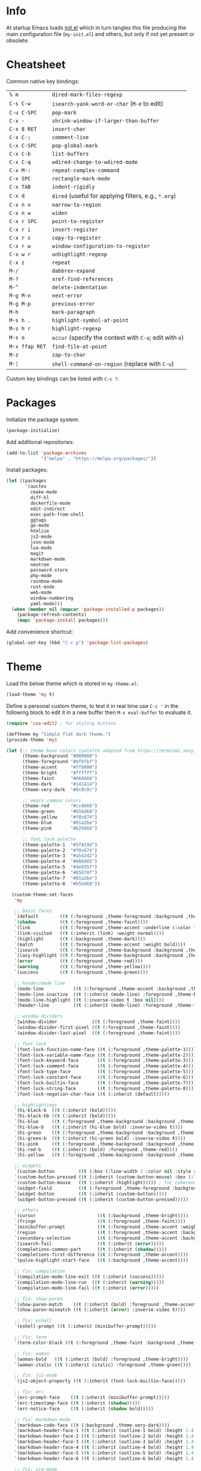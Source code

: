 * Info

At startup Emacs loads [[file:init.el][init.el]] which in turn tangles this file producing the main configuration file (~my-init.el~) and others, but only if not yet present or obsolete.

* Cheatsheet

Common native key bindings:

| ~% m~          | ~dired-mark-files-regexp~                               |
| ~C-s C-w~      | ~isearch-yank-word-or-char~ (~M-e~ to edit)             |
| ~C-u C-SPC~    | ~pop-mark~                                              |
| ~C-x -~        | ~shrink-window-if-larger-than-buffer~                   |
| ~C-x 8 RET~    | ~insert-char~                                           |
| ~C-x C-;~      | ~comment-line~                                          |
| ~C-x C-SPC~    | ~pop-global-mark~                                       |
| ~C-x C-b~      | ~list-buffers~                                          |
| ~C-x C-q~      | ~wdired-change-to-wdired-mode~                          |
| ~C-x M-:~      | ~repeat-complex-command~                                |
| ~C-x SPC~      | ~rectangle-mark-mode~                                   |
| ~C-x TAB~      | ~indent-rigidly~                                        |
| ~C-x d~        | ~dired~ (useful for applying filters, e.g., ~*.org~)    |
| ~C-x n n~      | ~narrow-to-region~                                      |
| ~C-x n w~      | ~widen~                                                 |
| ~C-x r SPC~    | ~point-to-register~                                     |
| ~C-x r i~      | ~insert-register~                                       |
| ~C-x r s~      | ~copy-to-register~                                      |
| ~C-x r w~      | ~window-configuration-to-register~                      |
| ~C-x w r~      | ~unhighlight-regexp~                                    |
| ~C-x z~        | ~repeat~                                                |
| ~M-/~          | ~dabbrev-expand~                                        |
| ~M-?~          | ~xref-find-references~                                  |
| ~M-^~          | ~delete-indentation~                                    |
| ~M-g M-n~      | ~next-error~                                            |
| ~M-g M-p~      | ~previous-error~                                        |
| ~M-h~          | ~mark-paragraph~                                        |
| ~M-s h .~      | ~highlight-symbol-at-point~                             |
| ~M-s h r~      | ~highlight-regexp~                                      |
| ~M-s o~        | ~occur~ (specify the context with ~C-u~; edit with ~e~) |
| ~M-x ffap RET~ | ~find-file-at-point~                                    |
| ~M-z~          | ~zap-to-char~                                           |
| ~M-¦~          | ~shell-command-on-region~ (replace with ~C-u~)          |

Custom key bindings can be listed with ~C-c ?~.

* Packages

Initialize the package system:

#+BEGIN_SRC emacs-lisp
(package-initialize)
#+END_SRC

Add additional repositories:

#+BEGIN_SRC emacs-lisp
(add-to-list 'package-archives
             '("melpa" . "https://melpa.org/packages/"))
#+END_SRC

Install packages:

#+BEGIN_SRC emacs-lisp
(let ((packages
       '(auctex
         cmake-mode
         diff-hl
         dockerfile-mode
         edit-indirect
         exec-path-from-shell
         ggtags
         go-mode
         htmlize
         js2-mode
         json-mode
         lua-mode
         magit
         markdown-mode
         neotree
         password-store
         php-mode
         rainbow-mode
         rust-mode
         web-mode
         window-numbering
         yaml-mode)))
  (when (member nil (mapcar 'package-installed-p packages))
    (package-refresh-contents)
    (mapc 'package-install packages)))
#+END_SRC

Add convenience shortcut:

#+BEGIN_SRC emacs-lisp
(global-set-key (kbd "C-c p") 'package-list-packages)
#+END_SRC

* Theme

Load the below theme which is stored in ~my-theme.el~:

#+BEGIN_SRC emacs-lisp
(load-theme 'my t)
#+END_SRC

Define a personal custom theme, to test it in real time use ~C-c '~ in the following block to edit it in a new buffer then ~M-x eval-buffer~ to evaluate it.

#+BEGIN_SRC emacs-lisp :tangle ~/.emacs.d/my-theme.el
(require 'cus-edit) ; for styling buttons

(deftheme my "Simple flat dark theme.")
(provide-theme 'my)

(let (;; theme base colors (palette adapted from https://terminal.sexy)
      (theme-background "#000000")
      (theme-foreground "#bfbfbf")
      (theme-accent     "#ff6000")
      (theme-bright     "#ffffff")
      (theme-faint      "#666666")
      (theme-dark       "#141414")
      (theme-very-dark  "#0c0c0c")

      ;; emacs common colors
      (theme-red        "#cc6666")
      (theme-green      "#b5bd68")
      (theme-yellow     "#f0c674")
      (theme-blue       "#81a2be")
      (theme-pink       "#b294bb")

      ;; font lock palette
      (theme-palette-1  "#5f819d")
      (theme-palette-2  "#f0c674")
      (theme-palette-3  "#a54242")
      (theme-palette-4  "#666d65")
      (theme-palette-5  "#de935f")
      (theme-palette-6  "#85678f")
      (theme-palette-7  "#81a2be")
      (theme-palette-8  "#b5bd68"))

  (custom-theme-set-faces
   'my

   ;; basic faces
   `(default        ((t (:foreground ,theme-foreground :background ,theme-background))))
   `(shadow         ((t (:foreground ,theme-faint))))
   `(link           ((t (:foreground ,theme-accent :underline (:color foreground-color :style line)))))
   `(link-visited   ((t (:inherit (link) :weight normal))))
   `(highlight      ((t (:background ,theme-dark))))
   `(match          ((t (:foreground ,theme-accent :weight bold))))
   `(isearch        ((t (:foreground ,theme-background :background ,theme-accent))))
   `(lazy-highlight ((t (:foreground ,theme-background :background ,theme-bright))))
   `(error          ((t (:foreground ,theme-red))))
   `(warning        ((t (:foreground ,theme-yellow))))
   `(success        ((t (:foreground ,theme-green))))

   ;; header/mode line
   `(mode-line           ((t (:foreground ,theme-accent :background ,theme-dark :box (:line-width 5 :color ,theme-dark :style nil)))))
   `(mode-line-inactive  ((t (:inherit (mode-line) :foreground ,theme-bright))))
   `(mode-line-highlight ((t (:inverse-video t :box nil))))
   `(header-line         ((t (:inherit (mode-line) :foreground ,theme-foreground))))

   ;; window dividers
   `(window-divider             ((t (:foreground ,theme-faint))))
   `(window-divider-first-pixel ((t (:foreground ,theme-faint))))
   `(window-divider-last-pixel  ((t (:foreground ,theme-faint))))

   ;; font lock
   `(font-lock-function-name-face ((t (:foreground ,theme-palette-1))))
   `(font-lock-variable-name-face ((t (:foreground ,theme-palette-2))))
   `(font-lock-keyword-face       ((t (:foreground ,theme-palette-3))))
   `(font-lock-comment-face       ((t (:foreground ,theme-palette-4))))
   `(font-lock-type-face          ((t (:foreground ,theme-palette-5))))
   `(font-lock-constant-face      ((t (:foreground ,theme-palette-6))))
   `(font-lock-builtin-face       ((t (:foreground ,theme-palette-7))))
   `(font-lock-string-face        ((t (:foreground ,theme-palette-8))))
   `(font-lock-negation-char-face ((t (:inherit (default)))))

   ;; highlightings
   `(hi-black-b  ((t (:inherit (bold)))))
   `(hi-black-hb ((t (:inherit (bold)))))
   `(hi-blue     ((t (:foreground ,theme-background :background ,theme-blue))))
   `(hi-blue-b   ((t (:inherit (hi-blue bold) :inverse-video t))))
   `(hi-green    ((t (:foreground ,theme-background :background ,theme-green))))
   `(hi-green-b  ((t (:inherit (hi-green bold) :inverse-video t))))
   `(hi-pink     ((t (:foreground ,theme-background :background ,theme-pink))))
   `(hi-red-b    ((t (:inherit (bold) :foreground ,theme-red))))
   `(hi-yellow   ((t (:foreground ,theme-background :background ,theme-yellow))))

   ;; widgets
   `(custom-button         ((t (:box (:line-width 2 :color nil :style released-button) :foreground ,theme-foreground :background ,theme-faint))))
   `(custom-button-pressed ((t (:inherit (custom-button-mouse) :box (:line-width 2 :color nil :style released-button) :foreground ,theme-accent))))
   `(custom-button-mouse   ((t (:inherit (highlight))))) ; for coherence with widget-button
   `(widget-field          ((t (:foreground ,theme-foreground :background ,theme-faint))))
   `(widget-button         ((t (:inherit (custom-button)))))
   `(widget-button-pressed ((t (:inherit (custom-button-pressed)))))

   ;; others
   `(cursor                       ((t (:background ,theme-bright))))
   `(fringe                       ((t (:foreground ,theme-faint))))
   `(minibuffer-prompt            ((t (:foreground ,theme-accent :weight bold))))
   `(region                       ((t (:foreground ,theme-accent :background ,theme-faint))))
   `(secondary-selection          ((t (:foreground ,theme-accent :background ,theme-dark))))
   `(isearch-fail                 ((t (:inherit (error)))))
   `(completions-common-part      ((t (:inherit (shadow)))))
   `(completions-first-difference ((t (:foreground ,theme-accent))))
   `(pulse-highlight-start-face   ((t (:background ,theme-accent))))

   ;; fix: compilation
   `(compilation-mode-line-exit ((t (:inherit (success)))))
   `(compilation-mode-line-run  ((t (:inherit (warning)))))
   `(compilation-mode-line-fail ((t (:inherit (error)))))

   ;; fix: show-paren
   `(show-paren-match    ((t (:inherit (bold) :foreground ,theme-accent))))
   `(show-paren-mismatch ((t (:inherit (error) :inverse-video t))))

   ;; fix: eshell
   `(eshell-prompt ((t (:inherit (minibuffer-prompt)))))

   ;; fix: term
   `(term-color-black ((t (:foreground ,theme-faint :background ,theme-faint))))

   ;; fix: woman
   `(woman-bold   ((t (:inherit (bold) :foreground ,theme-bright))))
   `(woman-italic ((t (:inherit (italic) :foreground ,theme-green))))

   ;; fix: js2-mode
   `(js2-object-property ((t (:inherit (font-lock-builtin-face)))))

   ;; fix: erc
   `(erc-prompt-face    ((t (:inherit (minibuffer-prompt)))))
   `(erc-timestamp-face ((t (:inherit (shadow)))))
   `(erc-notice-face    ((t (:inherit (shadow bold)))))

   ;; fix: markdown-mode
   `(markdown-code-face ((t (:background ,theme-very-dark))))
   `(markdown-header-face-1 ((t (:inherit (outline-1 bold) :height 1.4 :background ,theme-very-dark))))
   `(markdown-header-face-2 ((t (:inherit (outline-2 bold) :height 1.4 :background ,theme-very-dark))))
   `(markdown-header-face-3 ((t (:inherit (outline-3 bold) :height 1.4 :background ,theme-very-dark))))
   `(markdown-header-face-4 ((t (:inherit (outline-4 bold) :height 1.4 :background ,theme-very-dark))))
   `(markdown-header-face-5 ((t (:inherit (outline-5 bold) :height 1.4 :background ,theme-very-dark))))
   `(markdown-header-face-6 ((t (:inherit (outline-6 bold) :height 1.4 :background ,theme-very-dark))))

   ;; fix: org-mode
   `(org-block                 ((t (:background ,theme-very-dark))))
   `(org-code                  ((t (:inherit (font-lock-string-face) :background ,theme-very-dark))))
   `(org-verbatim              ((t (:inherit (font-lock-string-face) :background ,theme-very-dark))))
   `(org-document-info-keyword ((t (:inherit (org-meta-line)))))
   `(org-block-begin-line      ((t (:inherit (org-meta-line) :height 0.7))))
   `(org-block-end-line        ((t (:inherit (org-meta-line) :height 0.7))))
   `(org-ellipsis              ((t (:inherit (link)))))
   `(org-tag                   ((t (:inherit (shadow)))))
   `(org-level-1               ((t (:inherit (outline-1 bold) :height 1.4 :background ,theme-very-dark))))
   `(org-level-2               ((t (:inherit (outline-2 bold) :height 1.4 :background ,theme-very-dark))))
   `(org-level-3               ((t (:inherit (outline-3 bold) :height 1.4 :background ,theme-very-dark))))
   `(org-level-4               ((t (:inherit (outline-4 bold) :height 1.4 :background ,theme-very-dark))))
   `(org-level-5               ((t (:inherit (outline-5 bold) :height 1.4 :background ,theme-very-dark))))
   `(org-level-6               ((t (:inherit (outline-6 bold) :height 1.4 :background ,theme-very-dark))))
   `(org-level-7               ((t (:inherit (outline-7 bold) :height 1.4 :background ,theme-very-dark))))
   `(org-level-8               ((t (:inherit (outline-8 bold) :height 1.4 :background ,theme-very-dark))))

   ;; fix: magit
   `(git-commit-overlong-summary ((t (:inherit (font-lock-warning-face) :inverse-video t))))

   ;; fix: diff-hl-mode
   `(diff-hl-change ((t (:inherit (warning) :inverse-video t))))
   `(diff-hl-insert ((t (:inherit (success) :inverse-video t))))
   `(diff-hl-delete ((t (:inherit (error) :inverse-video t))))))
#+END_SRC

** Theme-related configuration

Widgets:

#+BEGIN_SRC emacs-lisp
(custom-theme-set-variables
 'my
 '(custom-raised-buttons t)
 '(widget-push-button-prefix " ")
 '(widget-push-button-suffix " ")
 '(widget-link-prefix " ")
 '(widget-link-suffix " "))
#+END_SRC

Window dividers:

#+BEGIN_SRC emacs-lisp
(custom-theme-set-variables
 'my
 '(window-divider-mode t)
 '(window-divider-default-places t)
 '(window-divider-default-bottom-width 6)
 '(window-divider-default-right-width 6))
#+END_SRC

~diff-hl~ mode:

#+BEGIN_SRC emacs-lisp
(custom-theme-set-variables
 'my
 '(global-diff-hl-mode t)
 '(diff-hl-draw-borders nil))
#+END_SRC

* Configuration

** Automatic whitespace management

Define a local minor mode that deletes trailing whitespaces on save if enabled:

#+BEGIN_SRC emacs-lisp
(defun my/trim-whitespace--handler ()
  "Delete trailing whitespaces if `my/trim-whitespace-mode' is enabled."
  (when my/trim-whitespace-mode
    (delete-trailing-whitespace)))

(define-minor-mode my/trim-whitespace-mode
  "Delete trailing whitespaces on save."
  :init-value t
  :lighter " W"
  (my/trim-whitespace--handler))

(add-hook 'before-save-hook 'my/trim-whitespace--handler)
#+END_SRC

Add convenience shortcut:

#+BEGIN_SRC emacs-lisp
(global-set-key (kbd "C-c d") 'my/trim-whitespace-mode)
#+END_SRC

** Backups

Put all the backups in a single place without touching the original file:

#+BEGIN_SRC emacs-lisp
(custom-set-variables
 '(backup-by-copying t)
 '(backup-directory-alist '(("." . "~/.emacs.d/backups"))))
#+END_SRC

** Calculator

Run the calculator in the echo area:

#+BEGIN_SRC emacs-lisp
(custom-set-variables
 '(calculator-electric-mode t))
#+END_SRC

Add convenience shortcut:

#+BEGIN_SRC emacs-lisp
(global-set-key (kbd "C-c m") 'calculator)
#+END_SRC

** Code indenting and formatting

Never use tabs and fix the default C indentation:

#+BEGIN_SRC emacs-lisp
(custom-set-variables
 '(require-final-newline 'ask)
 '(fill-column 80)
 '(c-backslash-column 79)
 '(c-backslash-max-column 79)
 '(indent-tabs-mode nil)
 '(c-basic-offset 4)
 '(c-offsets-alist
   '((substatement-open . 0)
     (brace-list-intro . +)
     (arglist-intro . +)
     (arglist-close . 0)
     (cpp-macro . 0)
     (innamespace . 0))))
#+END_SRC

** Comb

Use a local copy since it is still in active development:

#+BEGIN_SRC emacs-lisp
(add-to-list 'load-path "~/dev/comb/")
(require 'comb)
#+END_SRC

Customize the keybindings:

#+BEGIN_SRC  emacs-lisp
(define-key comb-keymap (kbd "RET") 'comb-approve-next)
(define-key comb-keymap (kbd "DEL") 'comb-reject-next)
(define-key comb-keymap (kbd "SPC") 'comb-undecide-next)
#+END_SRC

** Compilation

Make the compiling interaction less painful:

#+BEGIN_SRC emacs-lisp
(custom-set-variables
 '(compile-command "make")
 '(compilation-scroll-output 'first-error)
 '(compilation-always-kill t)
 '(compilation-disable-input t))
#+END_SRC

Automatically kill the compilation window on success after a short delay, but only if successful:

#+BEGIN_SRC emacs-lisp
(defun my/compile-auto-quit (buffer status)
  (let ((window (get-buffer-window buffer)))
    (when (and (equal (buffer-name buffer) "*compilation*") ; do not kill grep and similar
               my/compile-should-auto-quit
               window
               (equal status "finished\n"))
      (run-at-time 1 nil 'quit-window nil window))))

(add-to-list 'compilation-finish-functions 'my/compile-auto-quit)
#+END_SRC

Inhibit the behavior if the compilation window is already present when the re/compilation is started:

#+BEGIN_SRC emacs-lisp
(defun my/compile-before (&rest ignore)
  (let* ((buffer (get-buffer "*compilation*"))
         (window (get-buffer-window buffer)))
    (setq my/compile-should-auto-quit (not (and buffer window)))))

(advice-add 'compile :before 'my/compile-before)
(advice-add 'recompile :before 'my/compile-before)
#+END_SRC

Add a recompilation helper:

#+BEGIN_SRC emacs-lisp
(defun my/smart-compile ()
  "Recompile or prompt a new compilation."
  (interactive)
  ;; reload safe variables silently
  (let ((enable-local-variables :safe))
    (hack-local-variables))
  ;; smart compile
  (if (local-variable-p 'compile-command)
      (compile compile-command)
    (let ((buffer (get-buffer "*compilation*")))
      (if buffer
          (with-current-buffer buffer
            (recompile))
        (call-interactively 'compile)))))
#+END_SRC

*Note:* a mere ~recompile~ will not work because it would use the ~compilation-command~ of the current buffer.

Add convenience shortcuts:

#+BEGIN_SRC emacs-lisp
(global-set-key (kbd "C-c c") 'my/smart-compile)
(global-set-key (kbd "C-c C") 'compile)
#+END_SRC

** Custom paragraph motions

The default key bindings with an Italian keyboard are crazy, plus due to ghosting not every keyboard is able to process such sequences:

#+BEGIN_SRC emacs-lisp
(global-set-key (kbd "M-p") 'backward-paragraph)
(global-set-key (kbd "M-n") 'forward-paragraph)
#+END_SRC

*Note:* ~<C-up>~ and ~<C-down>~ can be used instead.

** Dired

Use the native Emacs Lisp ~ls~ program emulation:

#+BEGIN_SRC emacs-lisp
(require 'ls-lisp)

(custom-set-variables
 '(ls-lisp-use-insert-directory-program nil))
#+END_SRC

Group directories first and tune the displayed information:

#+BEGIN_SRC emacs-lisp
(custom-set-variables
 '(ls-lisp-dirs-first t)
 '(ls-lisp-use-localized-time-format t)
 '(ls-lisp-verbosity '(uid gid)))
#+END_SRC

No visual line wrapping:

#+BEGIN_SRC emacs-lisp
(add-hook 'dired-mode-hook (lambda () (visual-line-mode -1)))
#+END_SRC

** Easy customization interface

Avoid that Emacs messes up the configuration files:

#+BEGIN_SRC emacs-lisp
(custom-set-variables
 '(custom-file "/dev/null"))
#+END_SRC

This basically inhibit the "Save for Future Sessions" feature; saving the above file and manually loading it will not work either.

** Easy ~revert-buffer~

Revert the current buffer without confirmation:

#+BEGIN_SRC emacs-lisp
(defun my/force-revert-buffer ()
  "Revert buffer without confirmation."
  (interactive)
  (revert-buffer t t))
#+END_SRC

Add convenience shortcut:

#+BEGIN_SRC emacs-lisp
(global-set-key (kbd "C-c R") 'my/force-revert-buffer)
#+END_SRC

** ERC

Disable hard fill:

#+BEGIN_SRC emacs-lisp
(custom-set-variables
 '(erc-modules '(completion
                 autojoin
                 button
                 irccontrols
                 list
                 match
                 menu
                 move-to-prompt
                 netsplit
                 networks
                 noncommands
                 readonly
                 ring
                 stamp
                 track)))
#+END_SRC

Make track mode less noisy:

#+BEGIN_SRC emacs-lisp
(custom-set-variables
 '(erc-track-exclude-types '("JOIN" "KICK" "NICK" "PART" "QUIT" "MODE")))
#+END_SRC

Set the timestamp on the left and always visible:

#+BEGIN_SRC emacs-lisp
(custom-set-variables
 '(erc-insert-timestamp-function 'erc-insert-timestamp-left)
 '(erc-timestamp-format "[%H:%M] ")
 '(erc-timestamp-only-if-changed-flag nil))
#+END_SRC

Disable automatic point recentering so that the prompt stays still (see ~C-h v scroll-conservatively~ for the magic number):

#+BEGIN_SRC emacs-lisp
(add-hook 'erc-mode-hook
          (lambda ()
            (set (make-local-variable 'scroll-conservatively) 101)))
#+END_SRC

Automatic [[https://freenode.net/][Freenode]] connection:

#+BEGIN_SRC emacs-lisp
(defun my/irc ()
  (interactive)
  (let* ((credentials (split-string (password-store-get "Freenode")))
         (nick (nth 0 credentials))
         (password (nth 1 credentials)))
    (erc
     :server "irc.freenode.net"
     :port 6667
     :nick nick
     :password password)))
#+END_SRC

Credentials are fetched from [[https://www.passwordstore.org/][pass]] (a graphical pinentry for GPG must be available, e.g., ~pinentry-qt~ and ~pinentry-mac~).

Setup the autojoin list:

#+BEGIN_SRC emacs-lisp
(custom-set-variables
 '(erc-autojoin-channels-alist '(("freenode.net$" . ("#emacs")))))
#+END_SRC

Add convenience shortcut:

#+BEGIN_SRC emacs-lisp
(global-set-key (kbd "C-c i") 'my/irc)
#+END_SRC

** Error navigation

Break the convention and use a single key shortcut for navigating errors:

#+BEGIN_SRC emacs-lisp
(global-set-key (kbd "<f5>") 'previous-error)
(global-set-key (kbd "<f8>") 'next-error)
#+END_SRC

** Eshell

Nicer prompt for Eshell:

#+BEGIN_SRC emacs-lisp
(defun my/eshell-prompt-function ()
  (format "%s\n%s "
          (abbreviate-file-name (eshell/pwd))
          (if (= (user-uid) 0) "#" "$")))

(custom-set-variables
 '(eshell-banner-message "")
 '(eshell-prompt-regexp "^[$#] ")
 '(eshell-prompt-function 'my/eshell-prompt-function))
#+END_SRC

Add convenience shortcut:

#+BEGIN_SRC emacs-lisp
(global-set-key (kbd "C-c e") 'eshell)
#+END_SRC

** find

Search in the whole path by default:

#+BEGIN_SRC emacs-lisp
(custom-set-variables
 '(find-name-arg "-path"))
#+END_SRC

Add convenience shortcuts:

#+BEGIN_SRC emacs-lisp
(global-set-key (kbd "C-c f") 'find-name-dired)
#+END_SRC

** ggtags

Enable ggtags globally for every C-derived programming mode:

#+BEGIN_SRC emacs-lisp
(add-hook 'c-mode-common-hook
          (lambda ()
            (ggtags-mode 1)))
#+END_SRC

** Grep

Ignore Node.js folder in searches:

#+BEGIN_SRC emacs-lisp
(eval-after-load "grep"
  '(add-to-list 'grep-find-ignored-directories "node_modules"))
#+END_SRC

Use a cleaner ~grep~ output by hiding the command:

#+BEGIN_SRC emacs-lisp
(defun my/grep-fix ()
  (save-excursion
    (let ((inhibit-read-only t))
      (goto-line 4)
      (kill-whole-line))))

(add-hook 'grep-setup-hook 'my/grep-fix)
#+END_SRC

Call ~rgrep~ in the same conditions if there is already an ~rgrep~ buffer alive:

#+BEGIN_SRC emacs-lisp
(defun my/rgrep ()
  (interactive)
  (if (and (boundp 'grep-last-buffer)
           (buffer-live-p grep-last-buffer))
      (rgrep
       (grep-read-regexp)
       (car grep-files-history)
       (with-current-buffer grep-last-buffer default-directory))
    (call-interactively 'rgrep)))
#+END_SRC

Add convenience shortcuts:

#+BEGIN_SRC emacs-lisp
(global-set-key (kbd "C-c g") 'my/rgrep)
#+END_SRC

** HTML

Associate ~web-mode~:

#+BEGIN_SRC emacs-lisp
(add-to-list 'auto-mode-alist '("\\.html?\\'" . web-mode))
#+END_SRC

** IBuffer

Do not annoy with trivial confirmations:

#+BEGIN_SRC emacs-lisp
(custom-set-variables
 '(ibuffer-expert t))
#+END_SRC

Use ~ibuffer~ instead of ~list-buffer~:

#+BEGIN_SRC emacs-lisp
(defalias 'list-buffers 'ibuffer)
#+END_SRC

No visual line wrapping:

#+BEGIN_SRC emacs-lisp
(add-hook 'ibuffer-mode-hook (lambda () (visual-line-mode -1)))
#+END_SRC

** Initialization

#+BEGIN_SRC emacs-lisp
(custom-set-variables
 '(initial-scratch-message "")
 '(initial-buffer-choice t))
#+END_SRC

** Isearch

Avoid interactive search/replace to happen in invisible text, this is useful when searching for a particular Markdown heading in overview mode:

#+BEGIN_SRC emacs-lisp
(custom-set-variables
 '(search-invisible nil))
#+END_SRC

** Ispell

#+BEGIN_SRC emacs-lisp
(custom-set-variables
 '(ispell-silently-savep t))
#+END_SRC

#+BEGIN_SRC emacs-lisp
(add-to-list 'safe-local-eval-forms
             '(setq ispell-personal-dictionary
                    (concat (locate-dominating-file default-directory ".dir-locals.el")
                            ".dictionary")))

(add-to-list 'safe-local-eval-forms
             '(setq ispell-personal-dictionary ".dictionary"))
#+END_SRC

The above allows to safely set a per-directory personal dictionary, use the following as a template for ~.dir-locals.el~:

#+BEGIN_SRC emacs-lisp :tangle no
((nil . ((ispell-local-dictionary . "english")
         (eval . (setq ispell-personal-dictionary
                       (concat (locate-dominating-file default-directory ".dir-locals.el")
                               ".dictionary"))))))
#+END_SRC

Use the following as a template for single files:

#+BEGIN_SRC emacs-lisp :tangle no
# Local Variables:
# ispell-local-dictionary: "english"
# eval: (setq ispell-personal-dictionary ".dictionary")
# End:
#+END_SRC

** JavaScript

Associate ~js2-mode~:

#+BEGIN_SRC emacs-lisp
(add-to-list 'auto-mode-alist '("\\.js\\'" . js2-mode))
(add-to-list 'interpreter-mode-alist '("node" . js2-mode))
#+END_SRC

Do not mark as errors Node.js globals:

#+BEGIN_SRC emacs-lisp
(custom-set-variables
 '(js2-include-node-externs t)
 '(js2-skip-preprocessor-directives t))
#+END_SRC

** Keywords highlighting

Useful keyword highlighting:

#+BEGIN_SRC emacs-lisp
(defun my/keywords-highlighting ()
  (let* ((regexp "\\<TODO\\>\\|\\<XXX\\>")
         (match `((,regexp 0 font-lock-warning-face t))))
    (font-lock-add-keywords nil match t)))

(add-hook 'text-mode-hook 'my/keywords-highlighting)
(add-hook 'prog-mode-hook 'my/keywords-highlighting)
#+END_SRC

** Magit

Use Magit for external ~git commit~ and enable spell checking:

#+BEGIN_SRC emacs-lisp
(global-git-commit-mode)
(add-hook 'git-commit-setup-hook 'git-commit-turn-on-flyspell)
#+END_SRC

Configure section visibility in status:

#+BEGIN_SRC emacs-lisp
(custom-set-variables
 '(magit-section-initial-visibility-alist
   '((stashes . show)
     (unpushed . show))))
#+END_SRC

Add convenience shortcut:

#+BEGIN_SRC emacs-lisp
(global-set-key (kbd "C-c s") 'magit-status)
#+END_SRC

** Markdown

Visual improvements:

#+BEGIN_SRC emacs-lisp
(custom-set-variables
 '(markdown-fontify-code-blocks-natively t))
#+END_SRC

Customize the ellipses character:

#+BEGIN_SRC emacs-lisp
(set-display-table-slot standard-display-table
                        'selective-display
                        (string-to-vector "\u2026"))
#+END_SRC

Customize the global cycling:

#+BEGIN_SRC emacs-lisp
(advice-add 'markdown-cycle :before 'my/markdown-cycle-advice)

(defun my/markdown-cycle-advice (arg)
  ;; skip "CONTENTS" visibility global status
  (when (eq markdown-cycle-global-status 2)
    (setq markdown-cycle-global-status 3))
  ;; skip "SUBTREE" visibility subtree status
  (when (eq markdown-cycle-subtree-status 'children)
    (setq markdown-cycle-subtree-status 'subtree))
  ;; scroll the current heading to top if globally invoked
  (when arg
    (ignore-errors (markdown-back-to-heading))
    (recenter 0)))
#+END_SRC

** Minibuffer history

Infinite minibuffer history:

#+BEGIN_SRC emacs-lisp
(custom-set-variables
 '(savehist-mode t)
 '(history-length t))
#+END_SRC

** Mouse behavior

More comfortable mouse scrolling and yanking:

#+BEGIN_SRC emacs-lisp
(custom-set-variables
 '(mouse-wheel-scroll-amount '(1 ((shift) . 5)))
 '(mouse-wheel-progressive-speed nil)
 '(mouse-yank-at-point t))
#+END_SRC

Allow to yank the primary selection with the keyboard:

#+BEGIN_SRC emacs-lisp
(defun my/yank-primary ()
  "Yank the primary selection (the one selected with the mouse)."
  (interactive)
  (insert-for-yank (gui-get-primary-selection)))
#+END_SRC

Replace the original shortcut:

#+BEGIN_SRC emacs-lisp
(global-set-key (kbd "S-<insert>") 'my/yank-primary)
#+END_SRC

** Neotree

Add convenience shortcut:

#+BEGIN_SRC emacs-lisp
(global-set-key (kbd "C-c n") 'neotree-toggle)
#+END_SRC

** Org

Ensure spacing coherence and fix indentation:

#+BEGIN_SRC emacs-lisp
(custom-set-variables
 '(org-src-preserve-indentation t)
 '(org-src-tab-acts-natively t)
 '(org-startup-folded nil)
 '(org-tags-column 0))
#+END_SRC

Do not inhibit ~windmove~ keys:

#+BEGIN_SRC emacs-lisp
(custom-set-variables
 '(org-support-shift-select 'always))
(add-hook 'org-shiftup-final-hook 'windmove-up)
(add-hook 'org-shiftleft-final-hook 'windmove-left)
(add-hook 'org-shiftdown-final-hook 'windmove-down)
(add-hook 'org-shiftright-final-hook 'windmove-right)
#+END_SRC

Visual improvements:

#+BEGIN_SRC emacs-lisp
(custom-set-variables
 '(org-highlight-latex-and-related '(latex))
 '(org-fontify-quote-and-verse-blocks t)
 '(org-src-fontify-natively t)
 '(org-fontify-whole-heading-line t)
 '(org-ellipsis "\u2026"))
#+END_SRC

Configure the spell checker to ignore some Org regions:

#+BEGIN_SRC emacs-lisp
(defun my/org-ispell ()
  "Skip regions from spell checking."
  (make-local-variable 'ispell-skip-region-alist)
  (add-to-list 'ispell-skip-region-alist '("~" . "~"))
  (add-to-list 'ispell-skip-region-alist '("=" . "="))
  (add-to-list 'ispell-skip-region-alist '("\\[" . "\\]"))
  (add-to-list 'ispell-skip-region-alist '("^ *#\\+OPTIONS:" . "$"))
  (add-to-list 'ispell-skip-region-alist '("^ *#\\+ATTR_" . "$"))
  (add-to-list 'ispell-skip-region-alist '("^ *#\\+BEGIN_SRC" . "^ *#\\+END_SRC"))
  (add-to-list 'ispell-skip-region-alist '("^ *#\\+BEGIN_EXAMPLE" . "^ *#\\+END_EXAMPLE")))

(add-hook 'org-mode-hook 'my/org-ispell)
#+END_SRC

Go to the beginning of the buffer when the global visibility is changed:

#+BEGIN_SRC emacs-lisp
(advice-add 'org-global-cycle :before 'beginning-of-buffer)
#+END_SRC

** PHP

#+BEGIN_SRC emacs-lisp
(add-to-list 'auto-mode-alist '("\\.inc$" . php-mode))
#+END_SRC

** Platform-specific setup/fixes

*** GUI

Avoid suspend-frame in GUI mode:

#+BEGIN_SRC emacs-lisp
(advice-add 'iconify-or-deiconify-frame :before-until 'display-graphic-p)
#+END_SRC

*Note:* the check must be performed /live/ because it should work even if the Emacs server is used.

On Linux set the GTK default background to match the theme background to prevent /white/ flashes:

#+BEGIN_SRC text :tangle ~/.emacs.d/gtkrc
style "default" {
    bg[NORMAL] = "#000000"
}

class "GtkWidget" style "default"
#+END_SRC

*** macOS fixes

#+BEGIN_SRC emacs-lisp
(when (eq system-type 'darwin)
#+END_SRC

Use the correct ~$PATH~ environment variable:

#+BEGIN_SRC emacs-lisp
  (exec-path-from-shell-initialize)
#+END_SRC

Use the right meta key natively so to allow typing fancy glyphs:

#+BEGIN_SRC emacs-lisp
  (custom-set-variables
   '(mac-right-option-modifier 'none))
#+END_SRC

Use a bigger font size to compensate the retina screen:

#+BEGIN_SRC emacs-lisp
  (custom-set-faces
   '(default ((t (:family "Iosevka" :height 170)))))
#+END_SRC

Disable scrolling inertia:

#+BEGIN_SRC emacs-lisp
  (setq ns-use-mwheel-momentum nil))
#+END_SRC

*** Terminal

Use custom window separator character in terminal mode:

#+BEGIN_SRC emacs-lisp
(set-display-table-slot standard-display-table 'vertical-border #x2502)
#+END_SRC

** Python

Force Python 3 sessions:

#+BEGIN_SRC emacs-lisp
(custom-set-variables
 '(python-shell-interpreter "python3"))
#+END_SRC

** Save place

#+BEGIN_SRC emacs-lisp
(custom-set-variables
 '(save-place-mode t))
#+END_SRC

** Shell commands

Avoid showing the shell buffer output immediately for async commands and allow more than one of them:

#+BEGIN_SRC emacs-lisp
(custom-set-variables
 '(async-shell-command-buffer 'new-buffer)
 '(async-shell-command-display-buffer nil))
#+END_SRC

** Skeletons

Silently auto insert skeletons in new files and mark them as modified, but only
for custom skeletons:

#+BEGIN_SRC emacs-lisp
(custom-set-variables
 '(auto-insert t)
 '(auto-insert-mode t)
 '(auto-insert-query nil)
 '(auto-insert-alist nil))
#+END_SRC

*** C

#+BEGIN_SRC emacs-lisp
(add-to-list 'auto-insert-alist '("\\.c\\'" . my/c-source-skeleton))

(define-skeleton my/c-source-skeleton
  "C source skeleton"
  nil
  "/* -*- compile-command: \"gcc -Wall -pedantic -g3 "
  (buffer-name) " -o " (file-name-base) "\" -*- */\n"
  "#include <stdio.h>\n"
  "#include <stdlib.h>\n"
  "\n"
  "int main(int argc, char *argv[]) {\n"
  "    " _ "printf(\"Hello, world\\n\");\n"
  "    return EXIT_SUCCESS;\n"
  "}\n")
#+END_SRC

*** C++

#+BEGIN_SRC emacs-lisp
(add-to-list 'auto-insert-alist '("\\.cpp\\'" . my/c++-source-skeleton))

(define-skeleton my/c++-source-skeleton
  "C++ source skeleton"
  nil
  "// -*- compile-command: \"g++ -std=c++14 -Wall -pedantic -g3 "
  (buffer-name) " -o " (file-name-base) "\" -*-\n"
  "#include <iostream>\n"
  "\n"
  "int main(int argc, char *argv[]) {\n"
  "    " _ "std::cout << \"Hello, world\" << std::endl;\n"
  "}\n")
#+END_SRC

*** HTML

#+BEGIN_SRC emacs-lisp
(add-to-list 'auto-insert-alist '("\\.html\\'" . my/html-skeleton))

(define-skeleton my/html-skeleton
  "HTML skeleton"
  nil
  "<!DOCTYPE html>\n"
  "<html lang=\"en\">\n"
  "    <head>\n"
  "        <meta charset=\"utf-8\">\n"
  "        <title></title>\n"
  "        <style></style>\n"
  "        <script></script>\n"
  "    </head>\n"
  "    <body>\n"
  "        " _ "Hello, world\n"
  "    </body>\n"
  "</html>\n")
#+END_SRC

** Term and shell

Shell terminal helper:

#+BEGIN_SRC emacs-lisp
(defun my/shell-terminal ()
  "Run a shell terminal without prompt."
  (interactive)
  (term (getenv "SHELL")))
#+END_SRC

Add convenience shortcuts:

#+BEGIN_SRC emacs-lisp
(global-set-key (kbd "C-c t") 'my/shell-terminal)
(global-set-key (kbd "C-c a") 'shell)
#+END_SRC

** User interface settings

Use shift and arrows to select windows:

#+BEGIN_SRC emacs-lisp
(windmove-default-keybindings)
#+END_SRC

Misc:

#+BEGIN_SRC emacs-lisp
(custom-set-variables
 '(blink-cursor-mode nil)
 '(column-number-mode t)
 '(disabled-command-function nil)
 '(echo-keystrokes 0.1)
 '(font-lock-maximum-decoration 2)
 '(global-visual-line-mode t)
 '(visual-line-fringe-indicators '(left-curly-arrow right-curly-arrow))
 '(help-window-select t)
 '(indicate-buffer-boundaries 'left)
 '(indicate-empty-lines t)
 '(isearch-allow-scroll t)
 '(menu-bar-mode nil)
 '(ring-bell-function 'ignore)
 '(scroll-bar-mode nil)
 '(show-paren-mode t)
 '(tab-width 4)
 '(tool-bar-mode nil)
 '(truncate-lines t)
 '(use-dialog-box nil))
#+END_SRC

** Window numbering

#+BEGIN_SRC emacs-lisp
(custom-set-variables
 '(window-numbering-mode t))
#+END_SRC

** Winner

#+BEGIN_SRC emacs-lisp
(custom-set-variables
 '(winner-mode t))
#+END_SRC

** WoMan

Fill the whole frame on creation or refresh with ~R~.

#+BEGIN_SRC emacs-lisp
(custom-set-variables
 '(woman-fill-frame t))
#+END_SRC

** Zoom

Use a local copy since it is still in active development:

#+BEGIN_SRC emacs-lisp
(require 'zoom "~/dev/zoom/zoom.el")
#+END_SRC

Use a bigger target size and resize temp buffers anyway:

#+BEGIN_SRC emacs-lisp
(custom-set-variables
 '(zoom-mode t)
 '(zoom-size '(120 . 30))
 '(temp-buffer-resize-mode t))
#+END_SRC
Add convenience shortcut:

#+BEGIN_SRC emacs-lisp
(global-set-key (kbd "C-c z") 'zoom)
#+END_SRC
